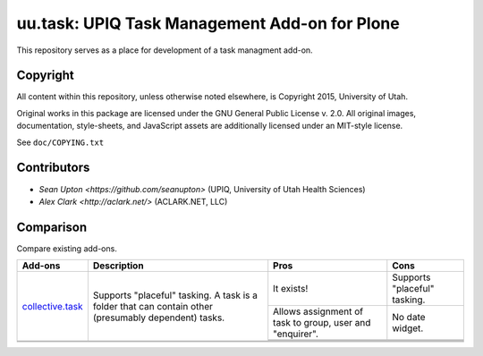 uu.task: UPIQ Task Management Add-on for Plone
==============================================

This repository serves as a place for development of a task managment add-on.

Copyright
---------

All content within this repository, unless otherwise noted elsewhere, is
Copyright 2015, University of Utah.  

Original works in this package are licensed under the GNU General Public
License v. 2.0. All original images, documentation, style-sheets, and 
JavaScript assets are additionally licensed under an MIT-style license.

See ``doc/COPYING.txt``

Contributors
------------

* `Sean Upton <https://github.com/seanupton>` (UPIQ, University of Utah Health Sciences)
* `Alex Clark <http://aclark.net/>` (ACLARK.NET, LLC)

Comparison
----------

Compare existing add-ons.

+--------------------------------------+---------------------------------------+---------------------------------------+---------------------------------------+
|                                      |                                       |                                       |                                       |
|                                      |                                       |                                       |                                       |
| **Add-ons**                          |  **Description**                      |  **Pros**                             |  **Cons**                             |
|                                      |                                       |                                       |                                       |
|                                      |                                       |                                       |                                       |
+--------------------------------------+---------------------------------------+---------------------------------------+---------------------------------------+
|                                      |                                       | It exists!                            | Supports "placeful" tasking.          |
|                                      |                                       |                                       |                                       |
| collective.task_                     | Supports "placeful" tasking. A task is+---------------------------------------+---------------------------------------+
|                                      | a folder that can contain other       | Allows assignment of task to group,   | No date widget.                       |
|                                      | (presumably dependent) tasks.         | user and "enquirer".                  |                                       |
|                                      |                                       +---------------------------------------+---------------------------------------+
|                                      |                                       |                                       |                                       |
|                                      |                                       |                                       |                                       |
|                                      |                                       +---------------------------------------+---------------------------------------+
|                                      |                                       |                                       |                                       |
|                                      |                                       |                                       |                                       |
+--------------------------------------+---------------------------------------+---------------------------------------+---------------------------------------+
|                                      |                                       |                                       |                                       |
|                                      |                                       |                                       |                                       |
|                                      |                                       |                                       |                                       |
|                                      |                                       |                                       |                                       |
|                                      |                                       |                                       |                                       |
+--------------------------------------+---------------------------------------+---------------------------------------+---------------------------------------+
|                                      |                                       |                                       |                                       |
|                                      |                                       |                                       |                                       |
|                                      |                                       |                                       |                                       |
|                                      |                                       |                                       |                                       |
|                                      |                                       |                                       |                                       |
+--------------------------------------+---------------------------------------+---------------------------------------+---------------------------------------+

.. _`collective.task`: https://github.com/collective/collective.task
